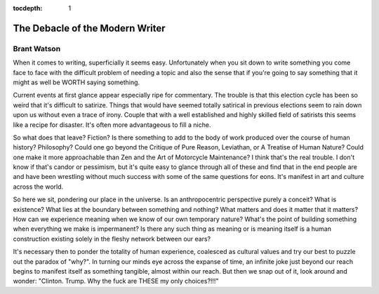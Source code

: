 .. _article_7:

:tocdepth: 1

The Debacle of the Modern Writer
==================================

Brant Watson
------------

When it comes to writing, superficially it seems easy. Unfortunately when you
sit down to write something you come face to face with the difficult problem of
needing a topic and also the sense that if you're going to say something that
it might as well be WORTH saying something.

Current events at first glance appear especially ripe for commentary. The
trouble is that this election cycle has been so weird that it's difficult to
satirize. Things that would have seemed totally satirical in previous elections
seem to rain down upon us without even a trace of irony. Couple that with a
well established and highly skilled field of satirists this seems like a recipe
for disaster. It's often more advantageous to fill a niche.

So what does that leave? Fiction? Is there something to add to the body of work
produced over the course of human history? Philosophy? Could one go beyond the
Critique of Pure Reason, Leviathan, or A Treatise of Human Nature? Could one
make it more approachable than Zen and the Art of Motorcycle Maintenance? I
think that's the real trouble. I don't know if that's candor or pessimism, but
it's quite easy to glance through all of these and find that in the end people
are and have been wrestling without much success with some of the same
questions for eons. It's manifest in art and culture across the world.

So here we sit, pondering our place in the universe. Is an anthropocentric
perspective purely a conceit? What is existence? What lies at the boundary
between something and nothing? What matters and does it matter that it matters?
How can we experience meaning when we know of our own temporary nature? What's
the point of building something when everything we make is impermanent? Is
there any such thing as meaning or is meaning itself is a human construction
existing solely in the fleshy network between our ears?

It's necessary then to ponder the totality of human experience, coalesced as
cultural values and try our best to puzzle out the paradox of "why?". In
turning our minds eye across the expanse of time, an infinite joke just beyond
our reach begins to manifest itself as something tangible, almost within our
reach. But then we snap out of it, look around and wonder: "Clinton. Trump. Why
the fuck are THESE my only choices?!!!"

